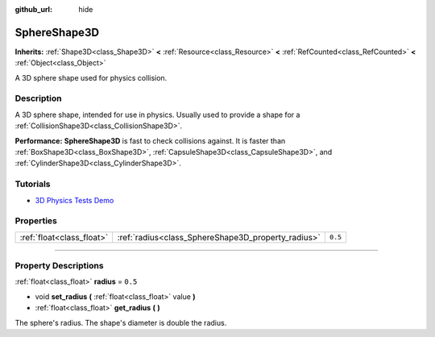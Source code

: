 :github_url: hide

.. DO NOT EDIT THIS FILE!!!
.. Generated automatically from Godot engine sources.
.. Generator: https://github.com/godotengine/godot/tree/master/doc/tools/make_rst.py.
.. XML source: https://github.com/godotengine/godot/tree/master/doc/classes/SphereShape3D.xml.

.. _class_SphereShape3D:

SphereShape3D
=============

**Inherits:** :ref:`Shape3D<class_Shape3D>` **<** :ref:`Resource<class_Resource>` **<** :ref:`RefCounted<class_RefCounted>` **<** :ref:`Object<class_Object>`

A 3D sphere shape used for physics collision.

.. rst-class:: classref-introduction-group

Description
-----------

A 3D sphere shape, intended for use in physics. Usually used to provide a shape for a :ref:`CollisionShape3D<class_CollisionShape3D>`.

\ **Performance:** **SphereShape3D** is fast to check collisions against. It is faster than :ref:`BoxShape3D<class_BoxShape3D>`, :ref:`CapsuleShape3D<class_CapsuleShape3D>`, and :ref:`CylinderShape3D<class_CylinderShape3D>`.

.. rst-class:: classref-introduction-group

Tutorials
---------

- `3D Physics Tests Demo <https://godotengine.org/asset-library/asset/675>`__

.. rst-class:: classref-reftable-group

Properties
----------

.. table::
   :widths: auto

   +---------------------------+----------------------------------------------------+---------+
   | :ref:`float<class_float>` | :ref:`radius<class_SphereShape3D_property_radius>` | ``0.5`` |
   +---------------------------+----------------------------------------------------+---------+

.. rst-class:: classref-section-separator

----

.. rst-class:: classref-descriptions-group

Property Descriptions
---------------------

.. _class_SphereShape3D_property_radius:

.. rst-class:: classref-property

:ref:`float<class_float>` **radius** = ``0.5``

.. rst-class:: classref-property-setget

- void **set_radius** **(** :ref:`float<class_float>` value **)**
- :ref:`float<class_float>` **get_radius** **(** **)**

The sphere's radius. The shape's diameter is double the radius.

.. |virtual| replace:: :abbr:`virtual (This method should typically be overridden by the user to have any effect.)`
.. |const| replace:: :abbr:`const (This method has no side effects. It doesn't modify any of the instance's member variables.)`
.. |vararg| replace:: :abbr:`vararg (This method accepts any number of arguments after the ones described here.)`
.. |constructor| replace:: :abbr:`constructor (This method is used to construct a type.)`
.. |static| replace:: :abbr:`static (This method doesn't need an instance to be called, so it can be called directly using the class name.)`
.. |operator| replace:: :abbr:`operator (This method describes a valid operator to use with this type as left-hand operand.)`
.. |bitfield| replace:: :abbr:`BitField (This value is an integer composed as a bitmask of the following flags.)`
